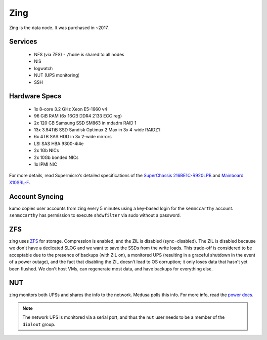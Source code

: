 ****
Zing
****
Zing is the data node. It was purchased in ~2017.

Services
========

 * NFS (via ZFS) - ``/home`` is shared to all nodes
 * NIS
 * logwatch
 * NUT (UPS monitoring)
 * SSH

Hardware Specs
==============

 * 1x 8-core 3.2 GHz Xeon E5-1660 v4
 * 96 GiB RAM (6x 16GB DDR4 2133 ECC reg)
 * 2x 120 GB Samsung SSD SM863 in mdadm RAID 1
 * 13x 3.84TiB SSD Sandisk Optimux 2 Max in 3x 4-wide RAIDZ1
 * 6x 4TB SAS HDD in 3x 2-wide mirrors
 * LSI SAS HBA 9300-4i4e
 * 2x 1Gb NICs
 * 2x 10Gb bonded NICs
 * 1x IPMI NIC

For more details, read Supermicro's detailed specifications of the `SuperChassis
216BE1C-R920LPB`_ and `Mainboard X10SRL-F`_.

.. _SuperChassis 216BE1C-R920LPB: http://www.supermicro.com/products/chassis/2U/216/SC216BE1C-R920LPB
.. _Mainboard X10SRL-F: http://www.supermicro.com/products/motherboard/Xeon/C600/X10SRL-F.cfm

Account Syncing
===============
kumo copies user accounts from zing every 5 minutes using a key-based login
for the ``senmccarthy`` account. ``senmccarthy`` has permission to execute
``shdwfilter`` via sudo without a password.

ZFS
===
zing uses `ZFS <../zfs>`_ for storage. Compression is enabled, and the ZIL is
disabled (sync=disabled). The ZIL is disabled because we don't have a dedicated
SLOG and we want to save the SSDs from the write loads. This trade-off is
considered to be acceptable due to the presence of backups (with ZIL on), a
monitored UPS (resulting in a graceful shutdown in the event of a power outage),
and the fact that disabling the ZIL doesn't lead to OS corruption; it only loses
data that hasn't yet been flushed. We don't host VMs, can regenerate most data,
and have backups for everything else.

NUT
===
zing monitors both UPSs and shares the info to the network. Medusa polls this
info. For more info, read the `power docs <./power>`_.

.. note::
  The network UPS is monitored via a serial port, and thus the ``nut`` user
  needs to be a member of the ``dialout`` group.

